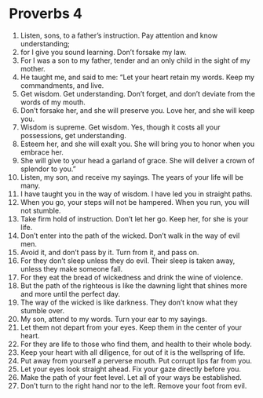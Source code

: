 ﻿
* Proverbs 4
1. Listen, sons, to a father’s instruction. Pay attention and know understanding; 
2. for I give you sound learning. Don’t forsake my law. 
3. For I was a son to my father, tender and an only child in the sight of my mother. 
4. He taught me, and said to me: “Let your heart retain my words. Keep my commandments, and live. 
5. Get wisdom. Get understanding. Don’t forget, and don’t deviate from the words of my mouth. 
6. Don’t forsake her, and she will preserve you. Love her, and she will keep you. 
7. Wisdom is supreme. Get wisdom. Yes, though it costs all your possessions, get understanding. 
8. Esteem her, and she will exalt you. She will bring you to honor when you embrace her. 
9. She will give to your head a garland of grace. She will deliver a crown of splendor to you.” 
10. Listen, my son, and receive my sayings. The years of your life will be many. 
11. I have taught you in the way of wisdom. I have led you in straight paths. 
12. When you go, your steps will not be hampered. When you run, you will not stumble. 
13. Take firm hold of instruction. Don’t let her go. Keep her, for she is your life. 
14. Don’t enter into the path of the wicked. Don’t walk in the way of evil men. 
15. Avoid it, and don’t pass by it. Turn from it, and pass on. 
16. For they don’t sleep unless they do evil. Their sleep is taken away, unless they make someone fall. 
17. For they eat the bread of wickedness and drink the wine of violence. 
18. But the path of the righteous is like the dawning light that shines more and more until the perfect day. 
19. The way of the wicked is like darkness. They don’t know what they stumble over. 
20. My son, attend to my words. Turn your ear to my sayings. 
21. Let them not depart from your eyes. Keep them in the center of your heart. 
22. For they are life to those who find them, and health to their whole body. 
23. Keep your heart with all diligence, for out of it is the wellspring of life. 
24. Put away from yourself a perverse mouth. Put corrupt lips far from you. 
25. Let your eyes look straight ahead. Fix your gaze directly before you. 
26. Make the path of your feet level. Let all of your ways be established. 
27. Don’t turn to the right hand nor to the left. Remove your foot from evil. 
